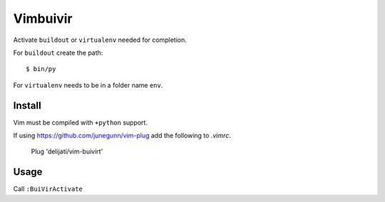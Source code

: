 Vimbuivir
=========

Activate ``buildout`` or ``virtualenv`` needed for completion.

For ``buildout`` create the path::

    $ bin/py

For ``virtualenv`` needs to be in a folder name ``env``.

Install
-------

Vim must be compiled with ``+python`` support.

If using https://github.com/junegunn/vim-plug add the following to
`.vimrc`.

    Plug 'delijati/vim-buivirt'

Usage
-----

Call ``:BuiVirActivate``
